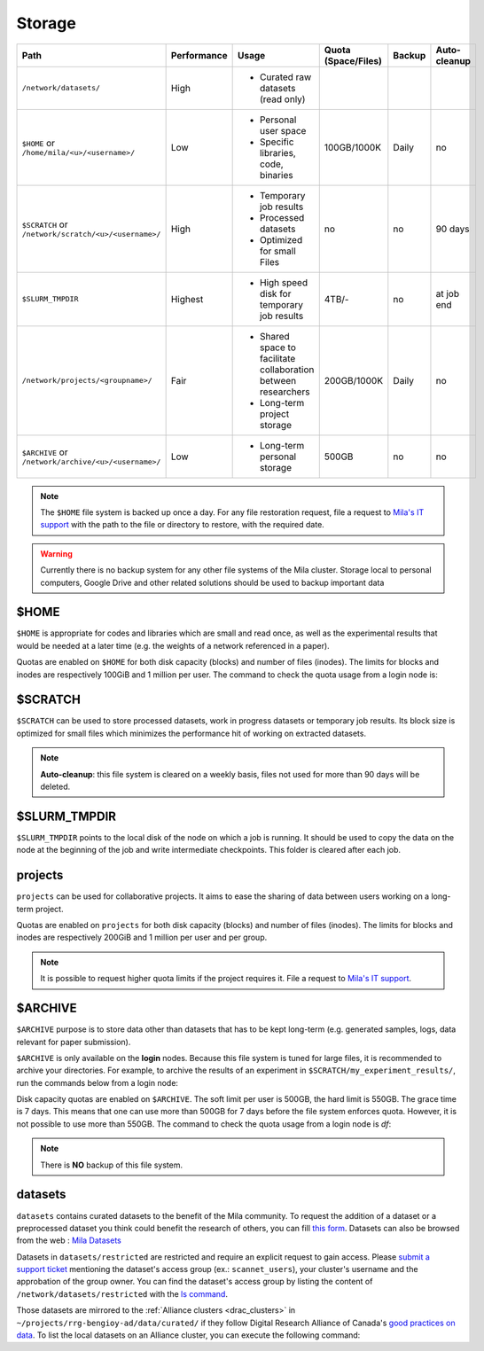 .. _milacluster_storage:


Storage
=======


====================================================== =========== ====================================== =================== ====== ============
Path                                                   Performance Usage                                  Quota (Space/Files) Backup Auto-cleanup
====================================================== =========== ====================================== =================== ====== ============
``/network/datasets/``                                 High        * Curated raw datasets (read only)
``$HOME`` or ``/home/mila/<u>/<username>/``            Low         * Personal user space                  100GB/1000K         Daily  no
                                                                   * Specific libraries, code, binaries
``$SCRATCH`` or ``/network/scratch/<u>/<username>/``   High        * Temporary job results                no                  no     90 days
                                                                   * Processed datasets
                                                                   * Optimized for small Files
``$SLURM_TMPDIR``                                      Highest     * High speed disk for temporary job    4TB/-               no     at job end
                                                                     results
``/network/projects/<groupname>/``                     Fair        * Shared space to facilitate           200GB/1000K         Daily  no
                                                                     collaboration between researchers
                                                                   * Long-term project storage
``$ARCHIVE`` or ``/network/archive/<u>/<username>/``   Low         * Long-term personal storage           500GB               no     no
====================================================== =========== ====================================== =================== ====== ============

.. note:: The ``$HOME`` file system is backed up once a day. For any file
   restoration request, file a request to `Mila's IT support
   <https://it-support.mila.quebec>`_ with the path to the file or directory to
   restore, with the required date.

.. warning:: Currently there is no backup system for any other file systems of
   the Mila cluster. Storage local to personal computers, Google Drive and other
   related solutions should be used to backup important data

$HOME
-----

``$HOME`` is appropriate for codes and libraries which are small and read once,
as well as the experimental results that would be needed at a later time (e.g.
the weights of a network referenced in a paper).

Quotas are enabled on ``$HOME`` for both disk capacity (blocks) and number of
files (inodes). The limits for blocks and inodes are respectively 100GiB and 1
million per user. The command to check the quota usage from a login node is:

.. prompt:: bash $

   beegfs-ctl --cfgFile=/etc/beegfs/home.d/beegfs-client.conf --getquota --uid $USER

$SCRATCH
--------

``$SCRATCH`` can be used to store processed datasets, work in progress datasets
or temporary job results. Its block size is optimized for small files which
minimizes the performance hit of working on extracted datasets.

.. note:: **Auto-cleanup**: this file system is cleared on a weekly basis,
   files not used for more than 90 days will be deleted.

$SLURM_TMPDIR
-------------

``$SLURM_TMPDIR`` points to the local disk of the node on which a job is
running. It should be used to copy the data on the node at the beginning of the
job and write intermediate checkpoints. This folder is cleared after each job.

projects
--------

``projects`` can be used for collaborative projects. It aims to ease the
sharing of data between users working on a long-term project.

Quotas are enabled on ``projects`` for both disk capacity (blocks) and number
of files (inodes). The limits for blocks and inodes are respectively 200GiB and
1 million per user and per group.

.. note:: It is possible to request higher quota limits if the project requires
   it. File a request to `Mila's IT support <https://it-support.mila.quebec>`_.

$ARCHIVE
--------

``$ARCHIVE`` purpose is to store data other than datasets that has to be kept
long-term (e.g.  generated samples, logs, data relevant for paper submission).

``$ARCHIVE`` is only available on the **login** nodes. Because this file system
is tuned for large files, it is recommended to archive your directories. For
example, to archive the results of an experiment in
``$SCRATCH/my_experiment_results/``, run the commands below from a login node:

.. prompt:: bash $

   cd $SCRATCH
   tar cJf $ARCHIVE/my_experiment_results.tar.xz --xattrs my_experiment_results

Disk capacity quotas are enabled on ``$ARCHIVE``. The soft limit per user is
500GB, the hard limit is 550GB. The grace time is 7 days. This means that one
can use more than 500GB for 7 days before the file system enforces quota.
However, it is not possible to use more than 550GB.
The command to check the quota usage from a login node is `df`:

.. prompt:: bash $

   df -h $ARCHIVE

.. note:: There is **NO** backup of this file system.

datasets
--------

``datasets`` contains curated datasets to the benefit of the Mila community.
To request the addition of a dataset or a preprocessed dataset you think could
benefit the research of others, you can fill `this form
<https://forms.gle/vDVwD2rZBmYHENgZA>`_. Datasets can also be browsed from the
web : `Mila Datasets <https://datasets.server.mila.quebec/>`_

Datasets in ``datasets/restricted`` are restricted and require an explicit
request to gain access. Please `submit a support ticket
<https://milaquebec.freshdesk.com/a/tickets/new>`_ mentioning the dataset's
access group (ex.: ``scannet_users``), your cluster's username and the
approbation of the group owner. You can find the dataset's access group by
listing the content of ``/network/datasets/restricted`` with the `ls command
<https://cli-cheatsheet.readthedocs.io/en/latest/#ls>`_.

Those datasets are mirrored to the :ref:`Alliance clusters <drac_clusters>` in
``~/projects/rrg-bengioy-ad/data/curated/`` if they follow Digital Research
Alliance of Canada's `good practices on data
<https://docs.alliancecan.ca/wiki/AI_and_Machine_Learning#Managing_your_datasets>`_.
To list the local datasets on an Alliance cluster, you can execute the
following command:

.. prompt:: bash $

   ssh [CLUSTER_LOGIN] -C "projects/rrg-bengioy-ad/data/curated/list_datasets_cc.sh"
